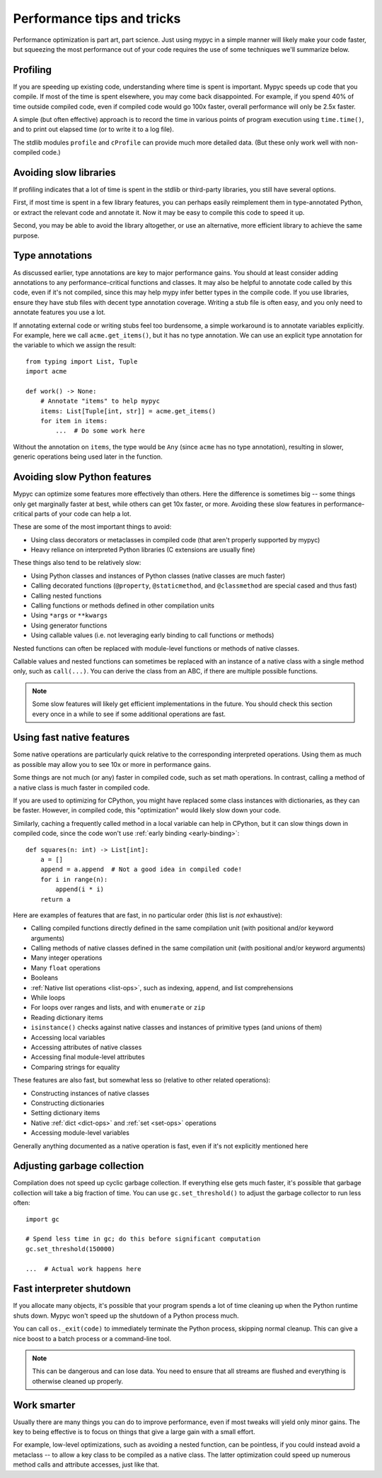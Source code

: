 .. _performance-tips:

Performance tips and tricks
===========================

Performance optimization is part art, part science. Just using mypyc
in a simple manner will likely make your code faster, but squeezing
the most performance out of your code requires the use of some
techniques we'll summarize below.

Profiling
---------

If you are speeding up existing code, understanding where time is
spent is important. Mypyc speeds up code that you compile. If most of
the time is spent elsewhere, you may come back disappointed. For
example, if you spend 40% of time outside compiled code, even if
compiled code would go 100x faster, overall performance will only be
2.5x faster.

A simple (but often effective) approach is to record the time in
various points of program execution using ``time.time()``, and to
print out elapsed time (or to write it to a log file).

The stdlib modules ``profile`` and ``cProfile`` can provide much more
detailed data. (But these only work well with non-compiled code.)

Avoiding slow libraries
-----------------------

If profiling indicates that a lot of time is spent in the stdlib or
third-party libraries, you still have several options.

First, if most time is spent in a few library features, you can
perhaps easily reimplement them in type-annotated Python, or extract
the relevant code and annotate it. Now it may be easy to compile this
code to speed it up.

Second, you may be able to avoid the library altogether, or use an
alternative, more efficient library to achieve the same purpose.

Type annotations
----------------

As discussed earlier, type annotations are key to major performance
gains. You should at least consider adding annotations to any
performance-critical functions and classes.  It may also be helpful to
annotate code called by this code, even if it's not compiled, since
this may help mypy infer better types in the compile code. If you use
libraries, ensure they have stub files with decent type annotation
coverage. Writing a stub file is often easy, and you only need to
annotate features you use a lot.

If annotating external code or writing stubs feel too burdensome, a
simple workaround is to annotate variables explicitly. For example,
here we call ``acme.get_items()``, but it has no type annotation. We
can use an explicit type annotation for the variable to which we
assign the result::

    from typing import List, Tuple
    import acme

    def work() -> None:
        # Annotate "items" to help mypyc
        items: List[Tuple[int, str]] = acme.get_items()
        for item in items:
            ...  # Do some work here

Without the annotation on ``items``, the type would be ``Any`` (since
``acme`` has no type annotation), resulting in slower, generic
operations being used later in the function.

Avoiding slow Python features
-----------------------------

Mypyc can optimize some features more effectively than others. Here
the difference is sometimes big -- some things only get marginally
faster at best, while others can get 10x faster, or more. Avoiding
these slow features in performance-critical parts of your code can
help a lot.

These are some of the most important things to avoid:

* Using class decorators or metaclasses in compiled code (that aren't
  properly supported by mypyc)

* Heavy reliance on interpreted Python libraries (C extensions are
  usually fine)

These things also tend to be relatively slow:

* Using Python classes and instances of Python classes (native classes
  are much faster)

* Calling decorated functions (``@property``, ``@staticmethod``, and
  ``@classmethod`` are special cased and thus fast)

* Calling nested functions

* Calling functions or methods defined in other compilation units

* Using ``*args`` or ``**kwargs``

* Using generator functions

* Using callable values (i.e. not leveraging early binding to call
  functions or methods)

Nested functions can often be replaced with module-level functions or
methods of native classes.

Callable values and nested functions can sometimes be replaced with an
instance of a native class with a single method only, such as
``call(...)``. You can derive the class from an ABC, if there are
multiple possible functions.

.. note::

   Some slow features will likely get efficient implementations in the
   future. You should check this section every once in a while to see
   if some additional operations are fast.

Using fast native features
--------------------------

Some native operations are particularly quick relative to the
corresponding interpreted operations. Using them as much as possible
may allow you to see 10x or more in performance gains.

Some things are not much (or any) faster in compiled code, such as set
math operations. In contrast, calling a method of a native class is
much faster in compiled code.

If you are used to optimizing for CPython, you might have replaced
some class instances with dictionaries, as they can be
faster. However, in compiled code, this "optimization" would likely
slow down your code.

Similarly, caching a frequently called method in a local variable can
help in CPython, but it can slow things down in compiled code, since
the code won't use :ref:`early binding <early-binding>`::

    def squares(n: int) -> List[int]:
        a = []
        append = a.append  # Not a good idea in compiled code!
        for i in range(n):
            append(i * i)
        return a

Here are examples of features that are fast, in no particular order
(this list is *not* exhaustive):

* Calling compiled functions directly defined in the same compilation
  unit (with positional and/or keyword arguments)

* Calling methods of native classes defined in the same compilation
  unit (with positional and/or keyword arguments)

* Many integer operations

* Many ``float`` operations

* Booleans

* :ref:`Native list operations <list-ops>`, such as indexing,
  ``append``, and list comprehensions

* While loops

* For loops over ranges and lists, and with ``enumerate`` or ``zip``

* Reading dictionary items

* ``isinstance()`` checks against native classes and instances of
  primitive types (and unions of them)

* Accessing local variables

* Accessing attributes of native classes

* Accessing final module-level attributes

* Comparing strings for equality

These features are also fast, but somewhat less so (relative to other
related operations):

* Constructing instances of native classes

* Constructing dictionaries

* Setting dictionary items

* Native :ref:`dict <dict-ops>` and :ref:`set <set-ops>` operations

* Accessing module-level variables

Generally anything documented as a native operation is fast, even if
it's not explicitly mentioned here

Adjusting garbage collection
----------------------------

Compilation does not speed up cyclic garbage collection. If everything
else gets much faster, it's possible that garbage collection will take
a big fraction of time. You can use ``gc.set_threshold()`` to adjust
the garbage collector to run less often::

    import gc

    # Spend less time in gc; do this before significant computation
    gc.set_threshold(150000)

    ...  # Actual work happens here

Fast interpreter shutdown
-------------------------

If you allocate many objects, it's possible that your program spends a
lot of time cleaning up when the Python runtime shuts down. Mypyc
won't speed up the shutdown of a Python process much.

You can call ``os._exit(code)`` to immediately terminate the Python
process, skipping normal cleanup. This can give a nice boost to a
batch process or a command-line tool.

.. note::

   This can be dangerous and can lose data. You need to ensure
   that all streams are flushed and everything is otherwise cleaned up
   properly.

Work smarter
------------

Usually there are many things you can do to improve performance, even
if most tweaks will yield only minor gains. The key to being effective
is to focus on things that give a large gain with a small effort.

For example, low-level optimizations, such as avoiding a nested
function, can be pointless, if you could instead avoid a metaclass --
to allow a key class to be compiled as a native class. The latter
optimization could speed up numerous method calls and attribute
accesses, just like that.
